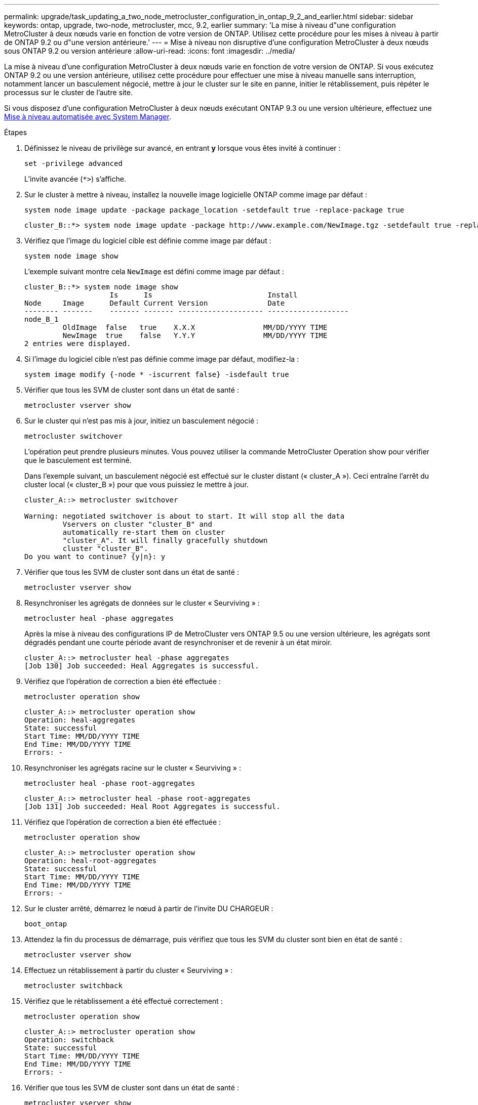 ---
permalink: upgrade/task_updating_a_two_node_metrocluster_configuration_in_ontap_9_2_and_earlier.html 
sidebar: sidebar 
keywords: ontap, upgrade, two-node, metrocluster, mcc, 9.2, earlier 
summary: 'La mise à niveau d"une configuration MetroCluster à deux nœuds varie en fonction de votre version de ONTAP. Utilisez cette procédure pour les mises à niveau à partir de ONTAP 9.2 ou d"une version antérieure.' 
---
= Mise à niveau non disruptive d'une configuration MetroCluster à deux nœuds sous ONTAP 9.2 ou version antérieure
:allow-uri-read: 
:icons: font
:imagesdir: ../media/


[role="lead"]
La mise à niveau d'une configuration MetroCluster à deux nœuds varie en fonction de votre version de ONTAP. Si vous exécutez ONTAP 9.2 ou une version antérieure, utilisez cette procédure pour effectuer une mise à niveau manuelle sans interruption, notamment lancer un basculement négocié, mettre à jour le cluster sur le site en panne, initier le rétablissement, puis répéter le processus sur le cluster de l'autre site.

Si vous disposez d'une configuration MetroCluster à deux nœuds exécutant ONTAP 9.3 ou une version ultérieure, effectuez une xref:task_upgrade_andu_sm.html[Mise à niveau automatisée avec System Manager].

.Étapes
. Définissez le niveau de privilège sur avancé, en entrant *y* lorsque vous êtes invité à continuer :
+
[source, cli]
----
set -privilege advanced
----
+
L'invite avancée (`*>`) s'affiche.

. Sur le cluster à mettre à niveau, installez la nouvelle image logicielle ONTAP comme image par défaut :
+
[source, cli]
----
system node image update -package package_location -setdefault true -replace-package true
----
+
[listing]
----
cluster_B::*> system node image update -package http://www.example.com/NewImage.tgz -setdefault true -replace-package true
----
. Vérifiez que l'image du logiciel cible est définie comme image par défaut :
+
[source, cli]
----
system node image show
----
+
L'exemple suivant montre cela `NewImage` est défini comme image par défaut :

+
[listing]
----
cluster_B::*> system node image show
                    Is      Is                           Install
Node     Image      Default Current Version              Date
-------- -------    ------- ------- -------------------- -------------------
node_B_1
         OldImage  false   true    X.X.X                MM/DD/YYYY TIME
         NewImage  true    false   Y.Y.Y                MM/DD/YYYY TIME
2 entries were displayed.
----
. Si l'image du logiciel cible n'est pas définie comme image par défaut, modifiez-la :
+
[source, cli]
----
system image modify {-node * -iscurrent false} -isdefault true
----
. Vérifier que tous les SVM de cluster sont dans un état de santé :
+
[source, cli]
----
metrocluster vserver show
----
. Sur le cluster qui n'est pas mis à jour, initiez un basculement négocié :
+
[source, cli]
----
metrocluster switchover
----
+
L'opération peut prendre plusieurs minutes. Vous pouvez utiliser la commande MetroCluster Operation show pour vérifier que le basculement est terminé.

+
Dans l'exemple suivant, un basculement négocié est effectué sur le cluster distant (« cluster_A »). Ceci entraîne l'arrêt du cluster local (« cluster_B ») pour que vous puissiez le mettre à jour.

+
[listing]
----
cluster_A::> metrocluster switchover

Warning: negotiated switchover is about to start. It will stop all the data
         Vservers on cluster "cluster_B" and
         automatically re-start them on cluster
         "cluster_A". It will finally gracefully shutdown
         cluster "cluster_B".
Do you want to continue? {y|n}: y
----
. Vérifier que tous les SVM de cluster sont dans un état de santé :
+
[source, cli]
----
metrocluster vserver show
----
. Resynchroniser les agrégats de données sur le cluster « Seurviving » :
+
[source, cli]
----
metrocluster heal -phase aggregates
----
+
Après la mise à niveau des configurations IP de MetroCluster vers ONTAP 9.5 ou une version ultérieure, les agrégats sont dégradés pendant une courte période avant de resynchroniser et de revenir à un état miroir.

+
[listing]
----
cluster_A::> metrocluster heal -phase aggregates
[Job 130] Job succeeded: Heal Aggregates is successful.
----
. Vérifiez que l'opération de correction a bien été effectuée :
+
[source, cli]
----
metrocluster operation show
----
+
[listing]
----
cluster_A::> metrocluster operation show
Operation: heal-aggregates
State: successful
Start Time: MM/DD/YYYY TIME
End Time: MM/DD/YYYY TIME
Errors: -
----
. Resynchroniser les agrégats racine sur le cluster « Seurviving » :
+
[source, cli]
----
metrocluster heal -phase root-aggregates
----
+
[listing]
----
cluster_A::> metrocluster heal -phase root-aggregates
[Job 131] Job succeeded: Heal Root Aggregates is successful.
----
. Vérifiez que l'opération de correction a bien été effectuée :
+
[source, cli]
----
metrocluster operation show
----
+
[listing]
----
cluster_A::> metrocluster operation show
Operation: heal-root-aggregates
State: successful
Start Time: MM/DD/YYYY TIME
End Time: MM/DD/YYYY TIME
Errors: -
----
. Sur le cluster arrêté, démarrez le nœud à partir de l'invite DU CHARGEUR :
+
[source, cli]
----
boot_ontap
----
. Attendez la fin du processus de démarrage, puis vérifiez que tous les SVM du cluster sont bien en état de santé :
+
[source, cli]
----
metrocluster vserver show
----
. Effectuez un rétablissement à partir du cluster « Seurviving » :
+
[source, cli]
----
metrocluster switchback
----
. Vérifiez que le rétablissement a été effectué correctement :
+
[source, cli]
----
metrocluster operation show
----
+
[listing]
----
cluster_A::> metrocluster operation show
Operation: switchback
State: successful
Start Time: MM/DD/YYYY TIME
End Time: MM/DD/YYYY TIME
Errors: -
----
. Vérifier que tous les SVM de cluster sont dans un état de santé :
+
[source, cli]
----
metrocluster vserver show
----
. Répétez toutes les étapes précédentes sur l'autre cluster.
. Vérifier que la configuration MetroCluster est saine :
+
.. Vérifiez la configuration :
+
[source, cli]
----
metrocluster check run
----
+
[listing]
----
cluster_A::> metrocluster check run
Last Checked On: MM/DD/YYYY TIME
Component           Result
------------------- ---------
nodes               ok
lifs                ok
config-replication  ok
aggregates          ok
4 entries were displayed.

Command completed. Use the "metrocluster check show -instance"
command or sub-commands in "metrocluster check" directory for
detailed results.
To check if the nodes are ready to do a switchover or switchback
operation, run "metrocluster switchover -simulate" or "metrocluster
switchback -simulate", respectively.
----
.. Pour afficher des résultats plus détaillés, utilisez la commande MetroCluster check run :
+
[source, cli]
----
metrocluster check aggregate show
----
+
[source, cli]
----
metrocluster check config-replication show
----
+
[source, cli]
----
metrocluster check lif show
----
+
[source, cli]
----
metrocluster check node show
----
.. Définissez le niveau de privilège sur avancé :
+
[source, cli]
----
set -privilege advanced
----
.. Simuler l'opération de basculement :
+
[source, cli]
----
metrocluster switchover -simulate
----
.. Examinez les résultats de la simulation de basculement :
+
[source, cli]
----
metrocluster operation show
----
+
[listing]
----
cluster_A::*> metrocluster operation show
    Operation: switchover
        State: successful
   Start time: MM/DD/YYYY TIME
     End time: MM/DD/YYYY TIME
       Errors: -
----
.. Retour au niveau de privilège admin :
+
[source, cli]
----
set -privilege admin
----
.. Répétez ces sous-étapes sur l'autre cluster.




.Une fois que vous avez terminé
Effectuez toutes les opérations link:task_what_to_do_after_upgrade.html["tâches post-mise à niveau"].

.Informations associées
link:https://docs.netapp.com/us-en/ontap-metrocluster/disaster-recovery/concept_dr_workflow.html["Reprise après incident MetroCluster"]

